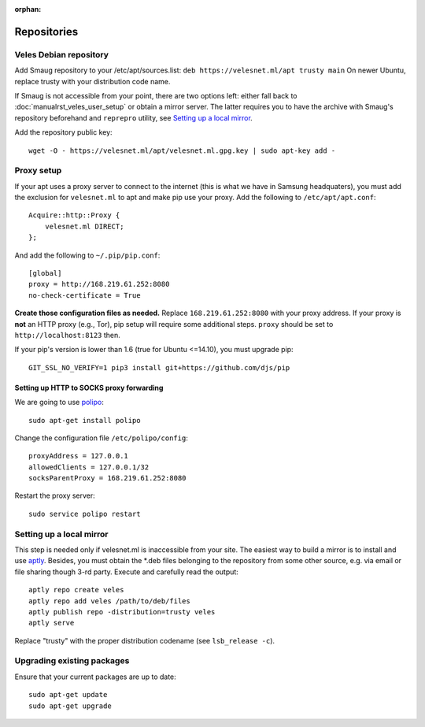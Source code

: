 :orphan:

Repositories
::::::::::::

^^^^^^^^^^^^^^^^^^^^^^^
Veles Debian repository
^^^^^^^^^^^^^^^^^^^^^^^

Add Smaug repository to your /etc/apt/sources.list: ``deb https://velesnet.ml/apt trusty main``
On newer Ubuntu, replace trusty with your distribution code name.

If Smaug is not accessible from your point, there are two options left: either
fall back to :doc:`manualrst_veles_user_setup` or obtain a mirror server. The
latter requires you to have the archive with Smaug's repository beforehand and
``reprepro`` utility, see `Setting up a local mirror`_.

Add the repository public key::

    wget -O - https://velesnet.ml/apt/velesnet.ml.gpg.key | sudo apt-key add -
    
^^^^^^^^^^^
Proxy setup
^^^^^^^^^^^

If your apt uses a proxy server to connect to the internet (this is what we have
in Samsung headquaters), you must add the exclusion for ``velesnet.ml`` to
apt and make pip use your proxy. Add the following to ``/etc/apt/apt.conf``::

    Acquire::http::Proxy {
        velesnet.ml DIRECT;
    };
    
And add the following to ``~/.pip/pip.conf``::

    [global]
    proxy = http://168.219.61.252:8080
    no-check-certificate = True
    
**Create those configuration files as needed.** Replace ``168.219.61.252:8080``
with your proxy address. If your proxy is **not** an HTTP proxy (e.g., Tor),
pip setup will require some additional steps. ``proxy`` should be set to
``http://localhost:8123`` then.

If your pip's version is lower than 1.6 (true for Ubuntu <=14.10), you must
upgrade pip::

    GIT_SSL_NO_VERIFY=1 pip3 install git+https://github.com/djs/pip

"""""""""""""""""""""""""""""""""""""""""
Setting up HTTP to SOCKS proxy forwarding
"""""""""""""""""""""""""""""""""""""""""

We are going to use `polipo <http://www.pps.univ-paris-diderot.fr/~jch/software/polipo/>`_::

     sudo apt-get install polipo
    
Change the configuration file ``/etc/polipo/config``::

     proxyAddress = 127.0.0.1
     allowedClients = 127.0.0.1/32
     socksParentProxy = 168.219.61.252:8080
     
Restart the proxy server::

     sudo service polipo restart


^^^^^^^^^^^^^^^^^^^^^^^^^
Setting up a local mirror
^^^^^^^^^^^^^^^^^^^^^^^^^

This step is needed only if velesnet.ml is inaccessible from your site.
The easiest way to build a mirror is to install and use `aptly <http://www.aptly.info>`_.
Besides, you must obtain the  \*.deb files belonging to the repository from some other source,
e.g. via email or file sharing though 3-rd party. Execute and  carefully read the output::

    aptly repo create veles
    aptly repo add veles /path/to/deb/files
    aptly publish repo -distribution=trusty veles
    aptly serve

Replace "trusty" with the proper distribution codename (see ``lsb_release -c``).

^^^^^^^^^^^^^^^^^^^^^^^^^^^
Upgrading existing packages
^^^^^^^^^^^^^^^^^^^^^^^^^^^

Ensure that your current packages are up to date::

    sudo apt-get update
    sudo apt-get upgrade

